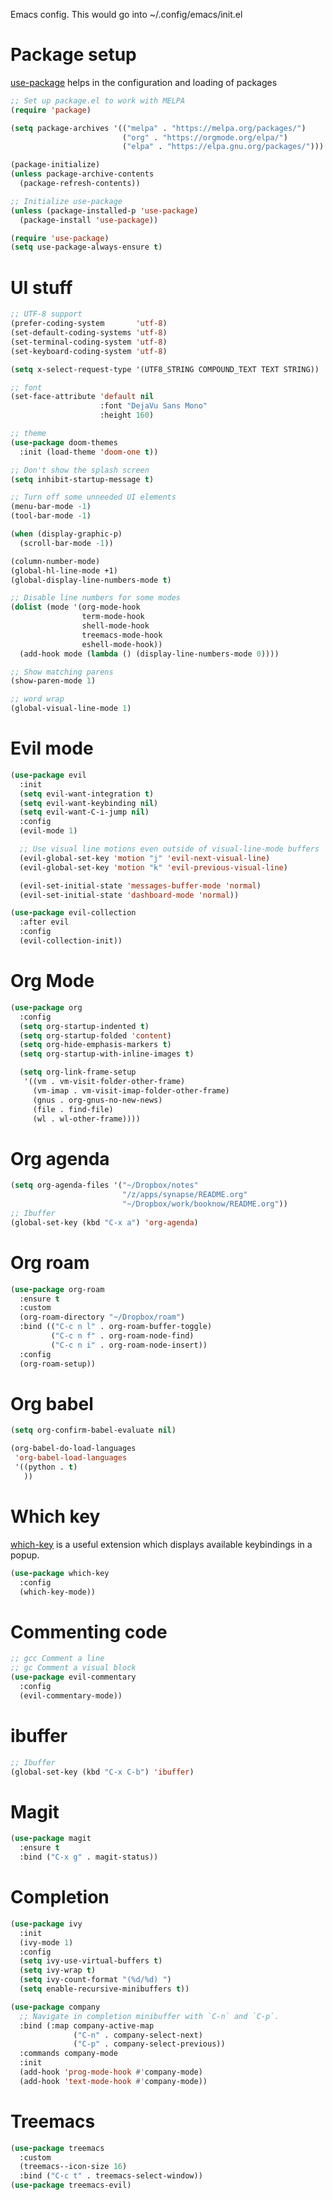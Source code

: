 
Emacs config. This would go into ~/.config/emacs/init.el

#+PROPERTY: header-args :tangle init.el

* Package setup

[[https://github.com/jwiegley/use-package][use-package]] helps in the configuration and loading of packages

#+begin_src emacs-lisp
  ;; Set up package.el to work with MELPA
  (require 'package)

  (setq package-archives '(("melpa" . "https://melpa.org/packages/")
                           ("org" . "https://orgmode.org/elpa/")
                           ("elpa" . "https://elpa.gnu.org/packages/")))

  (package-initialize)
  (unless package-archive-contents
    (package-refresh-contents))

  ;; Initialize use-package
  (unless (package-installed-p 'use-package)
    (package-install 'use-package))

  (require 'use-package)
  (setq use-package-always-ensure t)
#+end_src

* UI stuff

#+begin_src emacs-lisp
  ;; UTF-8 support
  (prefer-coding-system       'utf-8)
  (set-default-coding-systems 'utf-8)
  (set-terminal-coding-system 'utf-8)
  (set-keyboard-coding-system 'utf-8)

  (setq x-select-request-type '(UTF8_STRING COMPOUND_TEXT TEXT STRING))

  ;; font
  (set-face-attribute 'default nil
                      :font "DejaVu Sans Mono"
                      :height 160)

  ;; theme
  (use-package doom-themes
    :init (load-theme 'doom-one t))

  ;; Don't show the splash screen
  (setq inhibit-startup-message t)

  ;; Turn off some unneeded UI elements
  (menu-bar-mode -1)
  (tool-bar-mode -1)

  (when (display-graphic-p)
    (scroll-bar-mode -1))

  (column-number-mode)
  (global-hl-line-mode +1)
  (global-display-line-numbers-mode t)

  ;; Disable line numbers for some modes
  (dolist (mode '(org-mode-hook
                  term-mode-hook
                  shell-mode-hook
                  treemacs-mode-hook
                  eshell-mode-hook))
    (add-hook mode (lambda () (display-line-numbers-mode 0))))

  ;; Show matching parens
  (show-paren-mode 1)

  ;; word wrap
  (global-visual-line-mode 1)
#+end_src

* Evil mode

#+begin_src emacs-lisp
  (use-package evil
    :init
    (setq evil-want-integration t)
    (setq evil-want-keybinding nil)
    (setq evil-want-C-i-jump nil)
    :config
    (evil-mode 1)

    ;; Use visual line motions even outside of visual-line-mode buffers
    (evil-global-set-key 'motion "j" 'evil-next-visual-line)
    (evil-global-set-key 'motion "k" 'evil-previous-visual-line)

    (evil-set-initial-state 'messages-buffer-mode 'normal)
    (evil-set-initial-state 'dashboard-mode 'normal))

  (use-package evil-collection
    :after evil
    :config
    (evil-collection-init))
#+end_src

* Org Mode

#+begin_src emacs-lisp
  (use-package org
    :config
    (setq org-startup-indented t)
    (setq org-startup-folded 'content)
    (setq org-hide-emphasis-markers t)
    (setq org-startup-with-inline-images t)

    (setq org-link-frame-setup
     '((vm . vm-visit-folder-other-frame)
       (vm-imap . vm-visit-imap-folder-other-frame)
       (gnus . org-gnus-no-new-news)
       (file . find-file)
       (wl . wl-other-frame))))
#+end_src

* Org agenda

#+begin_src emacs-lisp
  (setq org-agenda-files '("~/Dropbox/notes"
                           "/z/apps/synapse/README.org"
                           "~/Dropbox/work/booknow/README.org"))
  ;; Ibuffer
  (global-set-key (kbd "C-x a") 'org-agenda)
#+end_src

* Org roam

#+begin_src emacs-lisp
  (use-package org-roam
    :ensure t
    :custom
    (org-roam-directory "~/Dropbox/roam")
    :bind (("C-c n l" . org-roam-buffer-toggle)
           ("C-c n f" . org-roam-node-find)
           ("C-c n i" . org-roam-node-insert))
    :config
    (org-roam-setup))
#+end_src

* Org babel

#+begin_src emacs-lisp
  (setq org-confirm-babel-evaluate nil)

  (org-babel-do-load-languages
   'org-babel-load-languages
   '((python . t)
     ))
#+end_src

* Which key

[[https://github.com/justbur/emacs-which-key][which-key]] is a useful extension which displays available keybindings in a popup.

#+begin_src emacs-lisp
  (use-package which-key
    :config
    (which-key-mode))
#+end_src

* Commenting code

#+begin_src emacs-lisp
  ;; gcc Comment a line
  ;; gc Comment a visual block
  (use-package evil-commentary
    :config
    (evil-commentary-mode))
#+end_src

* ibuffer

#+begin_src emacs-lisp
  ;; Ibuffer
  (global-set-key (kbd "C-x C-b") 'ibuffer)
#+end_src

* Magit

#+begin_src emacs-lisp
  (use-package magit
    :ensure t
    :bind ("C-x g" . magit-status))
#+end_src

* Completion

#+begin_src emacs-lisp
  (use-package ivy
    :init
    (ivy-mode 1)
    :config
    (setq ivy-use-virtual-buffers t)
    (setq ivy-wrap t)
    (setq ivy-count-format "(%d/%d) ")
    (setq enable-recursive-minibuffers t))

  (use-package company
    ;; Navigate in completion minibuffer with `C-n` and `C-p`.
    :bind (:map company-active-map
                ("C-n" . company-select-next)
                ("C-p" . company-select-previous))
    :commands company-mode
    :init
    (add-hook 'prog-mode-hook #'company-mode)
    (add-hook 'text-mode-hook #'company-mode))
#+end_src

* Treemacs

#+begin_src emacs-lisp
  (use-package treemacs
    :custom
    (treemacs--icon-size 16)
    :bind ("C-c t" . treemacs-select-window))
  (use-package treemacs-evil)
#+end_src

